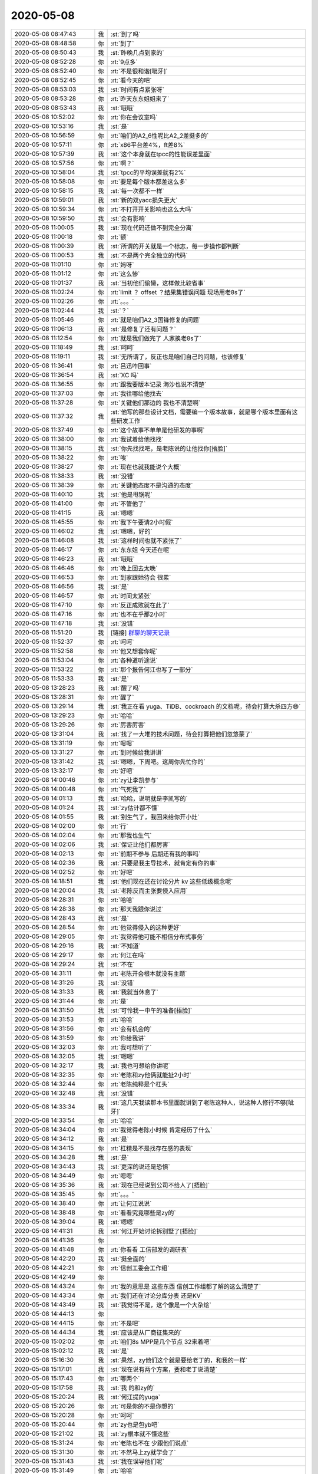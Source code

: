 2020-05-08
-------------

.. list-table::
   :widths: 25, 1, 60

   * - 2020-05-08 08:47:43
     - 我
     - :st:`到了吗`
   * - 2020-05-08 08:48:58
     - 你
     - :rt:`到了`
   * - 2020-05-08 08:50:43
     - 我
     - :st:`昨晚几点到家的`
   * - 2020-05-08 08:52:28
     - 你
     - :rt:`9点多`
   * - 2020-05-08 08:52:40
     - 你
     - :rt:`不是很和谐[呲牙]`
   * - 2020-05-08 08:52:45
     - 你
     - :rt:`看今天的吧`
   * - 2020-05-08 08:53:03
     - 我
     - :st:`时间有点紧张呀`
   * - 2020-05-08 08:53:28
     - 你
     - :rt:`昨天东东姐姐来了`
   * - 2020-05-08 08:53:43
     - 我
     - :st:`哦哦`
   * - 2020-05-08 10:52:02
     - 你
     - :rt:`你在会议室吗`
   * - 2020-05-08 10:53:16
     - 我
     - :st:`是`
   * - 2020-05-08 10:56:59
     - 你
     - :rt:`咱们的A2_6性呢比A2_2差挺多的`
   * - 2020-05-08 10:57:11
     - 你
     - :rt:`x86平台差4%，ft差8%`
   * - 2020-05-08 10:57:39
     - 我
     - :st:`这个本身就在tpcc的性能误差里面`
   * - 2020-05-08 10:57:56
     - 你
     - :rt:`啊？`
   * - 2020-05-08 10:58:04
     - 我
     - :st:`tpcc的平均误差就有2%`
   * - 2020-05-08 10:58:08
     - 你
     - :rt:`要是每个版本都差这么多`
   * - 2020-05-08 10:58:15
     - 我
     - :st:`每一次都不一样`
   * - 2020-05-08 10:59:01
     - 我
     - :st:`新的双yacc损失更大`
   * - 2020-05-08 10:59:34
     - 你
     - :rt:`不打开开关影响也这么大吗`
   * - 2020-05-08 10:59:50
     - 我
     - :st:`会有影响`
   * - 2020-05-08 11:00:05
     - 我
     - :st:`现在代码还做不到完全分离`
   * - 2020-05-08 11:00:18
     - 你
     - :rt:`额`
   * - 2020-05-08 11:00:39
     - 我
     - :st:`所谓的开关就是一个标志，每一步操作都判断`
   * - 2020-05-08 11:00:53
     - 我
     - :st:`不是两个完全独立的代码`
   * - 2020-05-08 11:01:10
     - 你
     - :rt:`妈呀`
   * - 2020-05-08 11:01:12
     - 你
     - :rt:`这么惨`
   * - 2020-05-08 11:01:37
     - 我
     - :st:`当初他们偷懒，这样做比较省事`
   * - 2020-05-08 11:02:24
     - 你
     - :rt:`limit ？ offset ？结果集错误问题 现场用老8s了`
   * - 2020-05-08 11:02:26
     - 你
     - :rt:`。。。`
   * - 2020-05-08 11:02:44
     - 我
     - :st:`？`
   * - 2020-05-08 11:05:46
     - 你
     - :rt:`就是咱们A2_3国锋修复的问题`
   * - 2020-05-08 11:06:13
     - 我
     - :st:`是修复了还有问题？`
   * - 2020-05-08 11:12:54
     - 你
     - :rt:`就是我们做完了 人家换老8s了`
   * - 2020-05-08 11:18:49
     - 我
     - :st:`呵呵`
   * - 2020-05-08 11:19:11
     - 我
     - :st:`无所谓了，反正也是咱们自己的问题，也该修复`
   * - 2020-05-08 11:36:41
     - 你
     - :rt:`吕迅咋回事`
   * - 2020-05-08 11:36:54
     - 我
     - :st:`XC 吗`
   * - 2020-05-08 11:36:55
     - 你
     - :rt:`跟我要版本记录 海沙也说不清楚`
   * - 2020-05-08 11:37:03
     - 你
     - :rt:`我往哪给他找去`
   * - 2020-05-08 11:37:28
     - 你
     - :rt:`关键他们那边的 我也不清楚啊`
   * - 2020-05-08 11:37:32
     - 我
     - :st:`他写的那些设计文档，需要编一个版本故事，就是哪个版本里面有这些研发工作`
   * - 2020-05-08 11:37:49
     - 你
     - :rt:`这个故事不单单是他研发的事啊`
   * - 2020-05-08 11:38:00
     - 你
     - :rt:`我试着给他找找`
   * - 2020-05-08 11:38:15
     - 我
     - :st:`你先找找吧，是老陈说的让他找你[捂脸]`
   * - 2020-05-08 11:38:22
     - 你
     - :rt:`唉`
   * - 2020-05-08 11:38:27
     - 你
     - :rt:`现在也就我能说个大概`
   * - 2020-05-08 11:38:33
     - 我
     - :st:`没错`
   * - 2020-05-08 11:38:39
     - 你
     - :rt:`关键他态度不是沟通的态度`
   * - 2020-05-08 11:40:10
     - 我
     - :st:`他是甩锅呢`
   * - 2020-05-08 11:41:00
     - 你
     - :rt:`不管他了`
   * - 2020-05-08 11:41:15
     - 我
     - :st:`嗯嗯`
   * - 2020-05-08 11:45:55
     - 你
     - :rt:`我下午要请2小时假`
   * - 2020-05-08 11:46:02
     - 我
     - :st:`嗯嗯，好的`
   * - 2020-05-08 11:46:08
     - 我
     - :st:`这样时间也就不紧张了`
   * - 2020-05-08 11:46:17
     - 你
     - :rt:`东东姐 今天还在呢`
   * - 2020-05-08 11:46:23
     - 我
     - :st:`哦哦`
   * - 2020-05-08 11:46:46
     - 你
     - :rt:`晚上回去太晚`
   * - 2020-05-08 11:46:53
     - 你
     - :rt:`到家跟她待会 很累`
   * - 2020-05-08 11:46:56
     - 我
     - :st:`是`
   * - 2020-05-08 11:46:57
     - 你
     - :rt:`时间太紧张`
   * - 2020-05-08 11:47:10
     - 你
     - :rt:`反正成败就在此了`
   * - 2020-05-08 11:47:16
     - 你
     - :rt:`也不在乎那2小时`
   * - 2020-05-08 11:47:18
     - 我
     - :st:`没错`
   * - 2020-05-08 11:51:20
     - 我
     - [链接] `群聊的聊天记录 <https://support.weixin.qq.com/cgi-bin/mmsupport-bin/readtemplate?t=page/favorite_record__w_unsupport>`_
   * - 2020-05-08 11:52:37
     - 你
     - :rt:`呵呵`
   * - 2020-05-08 11:52:58
     - 你
     - :rt:`他又想套你呢`
   * - 2020-05-08 11:53:04
     - 你
     - :rt:`各种道听途说`
   * - 2020-05-08 11:53:22
     - 你
     - :rt:`那个报告何江也写了一部分`
   * - 2020-05-08 11:53:33
     - 我
     - :st:`是`
   * - 2020-05-08 13:28:23
     - 我
     - :st:`醒了吗`
   * - 2020-05-08 13:28:31
     - 你
     - :rt:`醒了`
   * - 2020-05-08 13:29:14
     - 我
     - :st:`我正在看 yuga、TiDB、cockroach 的文档呢，待会打算大杀四方😄`
   * - 2020-05-08 13:29:23
     - 你
     - :rt:`哈哈`
   * - 2020-05-08 13:29:26
     - 你
     - :rt:`厉害厉害`
   * - 2020-05-08 13:31:04
     - 我
     - :st:`找了一大堆的技术问题，待会打算把他们忽悠蒙了`
   * - 2020-05-08 13:31:19
     - 你
     - :rt:`嗯嗯`
   * - 2020-05-08 13:31:27
     - 你
     - :rt:`到时候给我讲讲`
   * - 2020-05-08 13:31:42
     - 我
     - :st:`嗯嗯，下周吧。这周你先忙你的`
   * - 2020-05-08 13:32:17
     - 你
     - :rt:`好吧`
   * - 2020-05-08 14:00:46
     - 你
     - :rt:`zy让李凯参与`
   * - 2020-05-08 14:00:48
     - 你
     - :rt:`气死我了`
   * - 2020-05-08 14:01:13
     - 我
     - :st:`哈哈，说明就是李凯写的`
   * - 2020-05-08 14:01:24
     - 我
     - :st:`zy估计都不懂`
   * - 2020-05-08 14:01:55
     - 我
     - :st:`别生气了，我回来给你开小灶`
   * - 2020-05-08 14:02:00
     - 你
     - :rt:`行`
   * - 2020-05-08 14:02:04
     - 你
     - :rt:`那我也生气`
   * - 2020-05-08 14:02:06
     - 我
     - :st:`保证比他们都厉害`
   * - 2020-05-08 14:02:13
     - 你
     - :rt:`前期不参与 后期还有我的事吗`
   * - 2020-05-08 14:02:36
     - 我
     - :st:`只要是我主导技术，就肯定有你的事`
   * - 2020-05-08 14:02:52
     - 你
     - :rt:`好吧`
   * - 2020-05-08 14:18:51
     - 我
     - :st:`他们现在还在讨论分片 kv 这些低级概念呢`
   * - 2020-05-08 14:20:04
     - 我
     - :st:`老陈反而主张要侵入应用`
   * - 2020-05-08 14:28:31
     - 你
     - :rt:`哈哈`
   * - 2020-05-08 14:28:38
     - 你
     - :rt:`那天我跟你说过`
   * - 2020-05-08 14:28:43
     - 我
     - :st:`是`
   * - 2020-05-08 14:28:54
     - 你
     - :rt:`他觉得侵入的这种更好`
   * - 2020-05-08 14:29:05
     - 你
     - :rt:`我觉得他可能不相信分布式事务`
   * - 2020-05-08 14:29:16
     - 我
     - :st:`不知道`
   * - 2020-05-08 14:29:17
     - 你
     - :rt:`何江在吗`
   * - 2020-05-08 14:29:24
     - 我
     - :st:`不在`
   * - 2020-05-08 14:31:11
     - 你
     - :rt:`老陈开会根本就没有主题`
   * - 2020-05-08 14:31:26
     - 我
     - :st:`没错`
   * - 2020-05-08 14:31:33
     - 我
     - :st:`我就当休息了`
   * - 2020-05-08 14:31:44
     - 你
     - :rt:`是`
   * - 2020-05-08 14:31:50
     - 我
     - :st:`可怜我一中午的准备[捂脸]`
   * - 2020-05-08 14:31:53
     - 你
     - :rt:`哈哈`
   * - 2020-05-08 14:31:56
     - 你
     - :rt:`会有机会的`
   * - 2020-05-08 14:31:59
     - 你
     - :rt:`你给我讲`
   * - 2020-05-08 14:32:03
     - 你
     - :rt:`我可想听了`
   * - 2020-05-08 14:32:05
     - 我
     - :st:`嗯嗯`
   * - 2020-05-08 14:32:17
     - 我
     - :st:`我也可想给你讲呢`
   * - 2020-05-08 14:32:35
     - 你
     - :rt:`老陈和zy他俩就能扯2小时`
   * - 2020-05-08 14:32:44
     - 你
     - :rt:`老陈纯粹是个杠头`
   * - 2020-05-08 14:32:48
     - 我
     - :st:`没错`
   * - 2020-05-08 14:33:34
     - 我
     - :st:`这几天我读那本书里面就讲到了老陈这种人，说这种人修行不够[呲牙]`
   * - 2020-05-08 14:33:54
     - 你
     - :rt:`哈哈`
   * - 2020-05-08 14:34:04
     - 你
     - :rt:`我觉得老陈小时候 肯定经历了什么`
   * - 2020-05-08 14:34:12
     - 我
     - :st:`是`
   * - 2020-05-08 14:34:15
     - 你
     - :rt:`杠精是不是找存在感的表现`
   * - 2020-05-08 14:34:28
     - 我
     - :st:`是`
   * - 2020-05-08 14:34:43
     - 我
     - :st:`更深的说还是恐惧`
   * - 2020-05-08 14:34:49
     - 你
     - :rt:`嗯嗯`
   * - 2020-05-08 14:35:36
     - 我
     - :st:`现在已经说到公司不给人了[捂脸]`
   * - 2020-05-08 14:35:45
     - 你
     - :rt:`。。。`
   * - 2020-05-08 14:38:40
     - 你
     - :rt:`让何江说说`
   * - 2020-05-08 14:38:48
     - 你
     - :rt:`看看究竟哪些是zy的`
   * - 2020-05-08 14:39:04
     - 我
     - :st:`嗯嗯`
   * - 2020-05-08 14:41:31
     - 我
     - :st:`何江开始讨论拆别墅了[捂脸]`
   * - 2020-05-08 14:41:36
     - 你
     - .. image:: /images/296310.jpg
          :width: 100px
   * - 2020-05-08 14:41:48
     - 你
     - :rt:`你看看 工信部发的调研表`
   * - 2020-05-08 14:42:20
     - 我
     - :st:`挺全面的`
   * - 2020-05-08 14:42:21
     - 你
     - :rt:`信创工委会工作组`
   * - 2020-05-08 14:42:49
     - 你
     - .. image:: /images/296314.jpg
          :width: 100px
   * - 2020-05-08 14:43:24
     - 你
     - :rt:`我的意思是 这些东西 信创工作组都了解的这么清楚了`
   * - 2020-05-08 14:43:34
     - 你
     - :rt:`我们还在讨论分库分表 还是KV`
   * - 2020-05-08 14:43:49
     - 我
     - :st:`我觉得不是，这个像是一个大杂烩`
   * - 2020-05-08 14:44:13
     - 你
     - .. image:: /images/296318.jpg
          :width: 100px
   * - 2020-05-08 14:44:15
     - 你
     - :rt:`不是吧`
   * - 2020-05-08 14:44:34
     - 我
     - :st:`应该是从厂商征集来的`
   * - 2020-05-08 15:02:02
     - 你
     - :rt:`咱们8s MPP是几个节点 32来着吧`
   * - 2020-05-08 15:02:12
     - 我
     - :st:`是`
   * - 2020-05-08 15:16:30
     - 我
     - :st:`果然，zy他们这个就是要给老丁的，和我的一样`
   * - 2020-05-08 15:17:01
     - 我
     - :st:`现在说有两个方案，要和老丁说清楚`
   * - 2020-05-08 15:17:43
     - 你
     - :rt:`哪两个`
   * - 2020-05-08 15:17:58
     - 我
     - :st:`我 的和zy的`
   * - 2020-05-08 15:20:24
     - 我
     - :st:`何江提的yuga`
   * - 2020-05-08 15:20:26
     - 你
     - :rt:`可是你的不是你想的`
   * - 2020-05-08 15:20:28
     - 你
     - :rt:`呵呵`
   * - 2020-05-08 15:20:44
     - 你
     - :rt:`zy也是包yb吧`
   * - 2020-05-08 15:21:02
     - 我
     - :st:`zy根本就不懂这些`
   * - 2020-05-08 15:31:24
     - 你
     - :rt:`老陈也不在 少跟他们说点`
   * - 2020-05-08 15:31:30
     - 你
     - :rt:`不然马上zy就学会了`
   * - 2020-05-08 15:31:43
     - 我
     - :st:`我在误导他们呢`
   * - 2020-05-08 15:31:49
     - 你
     - :rt:`哈哈`
   * - 2020-05-08 15:31:51
     - 我
     - :st:`他们听不出来`
   * - 2020-05-08 15:31:52
     - 你
     - :rt:`你真牛`
   * - 2020-05-08 15:32:09
     - 你
     - :rt:`我先撤了`
   * - 2020-05-08 15:32:12
     - 你
     - :rt:`明天见`
   * - 2020-05-08 15:32:20
     - 我
     - :st:`嗯嗯`
